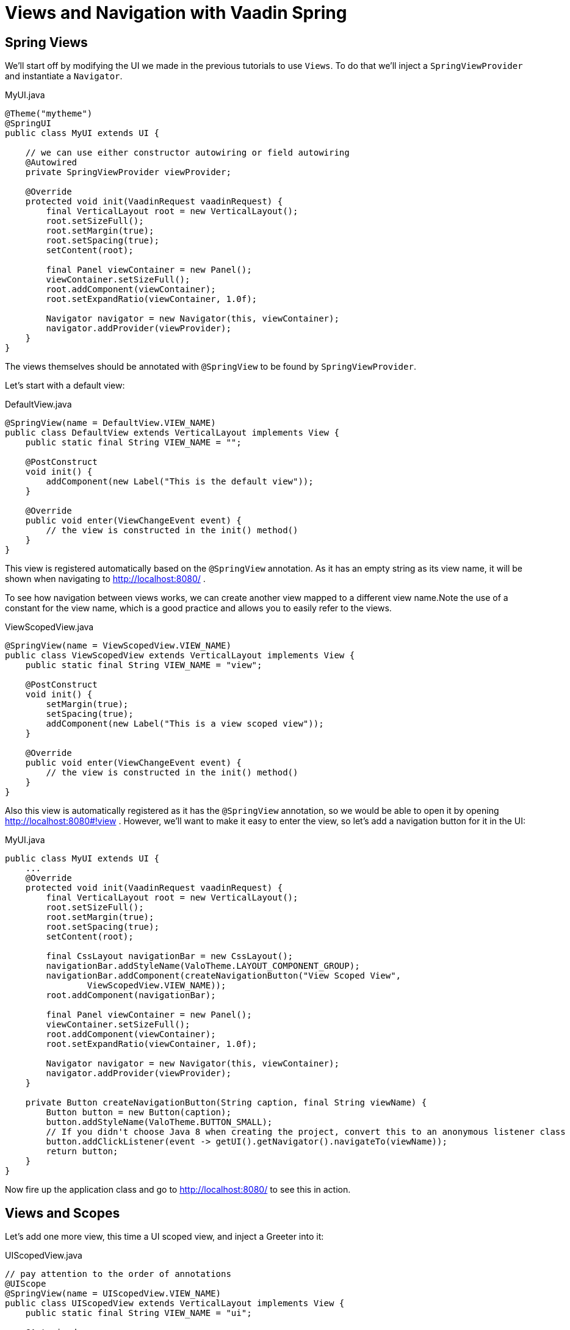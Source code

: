 = Views and Navigation with Vaadin Spring


== Spring Views
We'll start off by modifying the UI we made in the previous tutorials to use `Views`. To do that we'll inject a
`SpringViewProvider` and instantiate a `Navigator`.

[source, java]
.MyUI.java
----
@Theme("mytheme")
@SpringUI
public class MyUI extends UI {

    // we can use either constructor autowiring or field autowiring
    @Autowired
    private SpringViewProvider viewProvider;

    @Override
    protected void init(VaadinRequest vaadinRequest) {
        final VerticalLayout root = new VerticalLayout();
        root.setSizeFull();
        root.setMargin(true);
        root.setSpacing(true);
        setContent(root);

        final Panel viewContainer = new Panel();
        viewContainer.setSizeFull();
        root.addComponent(viewContainer);
        root.setExpandRatio(viewContainer, 1.0f);

        Navigator navigator = new Navigator(this, viewContainer);
        navigator.addProvider(viewProvider);
    }
}
----
The views themselves should be annotated with `@SpringView` to be found by `SpringViewProvider`.

Let's start with a default view:

[source, java]
.DefaultView.java
----
@SpringView(name = DefaultView.VIEW_NAME)
public class DefaultView extends VerticalLayout implements View {
    public static final String VIEW_NAME = "";

    @PostConstruct
    void init() {
        addComponent(new Label("This is the default view"));
    }

    @Override
    public void enter(ViewChangeEvent event) {
        // the view is constructed in the init() method()
    }
}
----

This view is registered automatically based on the `@SpringView` annotation. As it has an empty string as its view name,
it will be shown when navigating to http://localhost:8080/ .

To see how navigation between views works, we can create another view mapped to a different view name.Note the use of a
constant for the view name, which is a good practice and allows you to easily refer to the views.

[source, java]
.ViewScopedView.java
----
@SpringView(name = ViewScopedView.VIEW_NAME)
public class ViewScopedView extends VerticalLayout implements View {
    public static final String VIEW_NAME = "view";

    @PostConstruct
    void init() {
        setMargin(true);
        setSpacing(true);
        addComponent(new Label("This is a view scoped view"));
    }

    @Override
    public void enter(ViewChangeEvent event) {
        // the view is constructed in the init() method()
    }
}
----
Also this view is automatically registered as it has the `@SpringView` annotation, so we would be able to open it by opening http://localhost:8080#!view . However, we'll want to make it easy to enter the view, so let's add a navigation button for it in the UI:

[source, java]
.MyUI.java
----
public class MyUI extends UI {
    ...
    @Override
    protected void init(VaadinRequest vaadinRequest) {
        final VerticalLayout root = new VerticalLayout();
        root.setSizeFull();
        root.setMargin(true);
        root.setSpacing(true);
        setContent(root);

        final CssLayout navigationBar = new CssLayout();
        navigationBar.addStyleName(ValoTheme.LAYOUT_COMPONENT_GROUP);
        navigationBar.addComponent(createNavigationButton("View Scoped View",
                ViewScopedView.VIEW_NAME));
        root.addComponent(navigationBar);

        final Panel viewContainer = new Panel();
        viewContainer.setSizeFull();
        root.addComponent(viewContainer);
        root.setExpandRatio(viewContainer, 1.0f);

        Navigator navigator = new Navigator(this, viewContainer);
        navigator.addProvider(viewProvider);
    }

    private Button createNavigationButton(String caption, final String viewName) {
        Button button = new Button(caption);
        button.addStyleName(ValoTheme.BUTTON_SMALL);
        // If you didn't choose Java 8 when creating the project, convert this to an anonymous listener class
        button.addClickListener(event -> getUI().getNavigator().navigateTo(viewName));
        return button;
    }
}
----
Now fire up the application class and go to http://localhost:8080/ to see this in action.

== Views and Scopes
Let's add one more view, this time a UI scoped view, and inject a Greeter into it:

[source, java]
.UIScopedView.java
----
// pay attention to the order of annotations
@UIScope
@SpringView(name = UIScopedView.VIEW_NAME)
public class UIScopedView extends VerticalLayout implements View {
    public static final String VIEW_NAME = "ui";

    @Autowired
    private Greeter greeter;

    @PostConstruct
    void init() {
        setMargin(true);
        setSpacing(true);
        addComponent(new Label("This is a UI scoped view. Greeter says: " + greeter.sayHello()));
    }

    @Override
    public void enter(ViewChangeEvent event) {
        // the view is constructed in the init() method()
    }
}
----
After this, what remains is to add a navigation button for it in the UI:

[source, java]
.MyUI.java
----
        ...
        navigationBar.addComponent(createNavigationButton("UI Scoped View",
                UIScopedView.VIEW_NAME));
        navigationBar.addComponent(createNavigationButton("View Scoped View",
                ViewScopedView.VIEW_NAME));
        ...
----
That's it.

Note that now when navigating between the views, you always get the same instance of the UI scoped view (within the same UI) but a new instance of the view scoped view every time when navigating to it. To verify that this is the case, we can inject some more beans to our views:

[source, java]
.ViewGreeter.java
----
@SpringComponent
@ViewScope
public class ViewGreeter {
    public String sayHello() {
        return "Hello from a view scoped bean " + toString();
    }
}
----
Note the annotation `@ViewScope`, which makes the lifecycle and injection of instances of this bean view specific.

[source, java]
.ViewScopedView.java
----
public class ViewScopedView extends VerticalLayout implements View {
    ...

    // a new instance will be created for every view instance
    @Autowired
    private ViewGreeter viewGreeter;

    // the same instance will be used by all views of the UI
    @Autowired
    private Greeter uiGreeter;

    @PostConstruct
    void init() {
        ...
        addComponent(new Label("This is a view scoped view"));
        addComponent(new Label(uiGreeter.sayHello()));
        addComponent(new Label(viewGreeter.sayHello()));
    }
    ...
----
Now when switching views, the UI scoped greeter instance and the UI scoped view will stay the same, whereas the view scoped greeter (and the view itself) will be regenerated every time when entering the view.

== Automatic view name generation

Using explicit view names is strongly recommended, but it is possible to omit the view name, in which case a name is automatically generated based on the class name. If an explicit name is not provided the class name of the UI will be used to construct a pathname by the following convention: any trailing "View" will be truncated and camelcase will be converted to hyphenated lowercase. Some examples of the convention:

HelloWorldView → hello-world

ExampleView → example

VisualEditor → visual-editor

== Access Control and Error Views

When looking for accessible views, `SpringViewProvider` first looks for views that can be used with the current UI.
It is possible to restrict a view to specific UI classes using an annotation parameter like `@SpringView(VIEW_NAME, ui={ MyUIClass.class })`.

After selecting such candidate views, access to that view is checked in two phases with all the view access delegates
that have been registered. Thus, any Spring bean implementing `ViewAccessControl` is first asked if access is granted to
a view with the given bean name. If no access delegate blocks access to the view based on the bean name, a second check
is made with a specific view instance by calling all beans implementing `ViewInstanceAccessControl`. If access to the
view is denied by any access control bean, the view provider will default act as if the view didn't exist. However, an
"access denied" view can be registered with `SpringViewProvider.setAccessDeniedViewClass()` if a specific "access denied" view is desired.

You can also define a generic error view when the user tries to navigate to a view that does not exist. This is
configured simply by calling `navigator.setErrorView(new ErrorView())` in your UI `init()` method or wherever the navigator is set up.

Note that Spring Security is not covered by this tutorial. The unofficial add-on vaadin4spring that will build on top of
the official add-on also provides easy integration of Spring Security as well as a "sidebar" module that makes
constructing a UI for navigation in a Vaadin Spring application easier.
